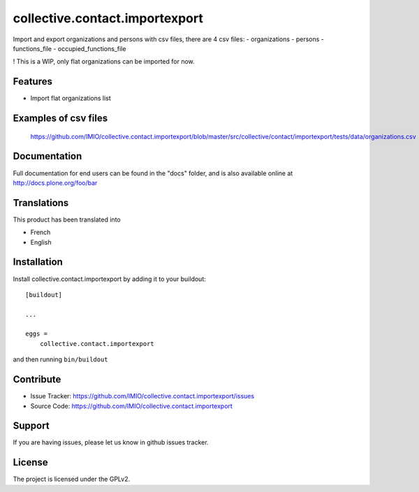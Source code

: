 .. This README is meant for consumption by humans and pypi. Pypi can render rst files so please do not use Sphinx features.
   If you want to learn more about writing documentation, please check out: http://docs.plone.org/about/documentation_styleguide.html
   This text does not appear on pypi or github. It is a comment.

===============================
collective.contact.importexport
===============================

Import and export organizations and persons with csv files, there are 4 csv files:
- organizations
- persons
- functions_file
- occupied_functions_file

! This is a WIP, only flat organizations can be imported for now.

Features
--------

- Import flat organizations list


Examples of csv files
---------------------

 https://github.com/IMIO/collective.contact.importexport/blob/master/src/collective/contact/importexport/tests/data/organizations.csv

Documentation
-------------

Full documentation for end users can be found in the "docs" folder, and is also available online at http://docs.plone.org/foo/bar


Translations
------------

This product has been translated into

- French
- English


Installation
------------

Install collective.contact.importexport by adding it to your buildout::

    [buildout]

    ...

    eggs =
        collective.contact.importexport


and then running ``bin/buildout``


Contribute
----------

- Issue Tracker: https://github.com/IMIO/collective.contact.importexport/issues
- Source Code: https://github.com/IMIO/collective.contact.importexport


Support
-------

If you are having issues, please let us know in github issues tracker.


License
-------

The project is licensed under the GPLv2.
